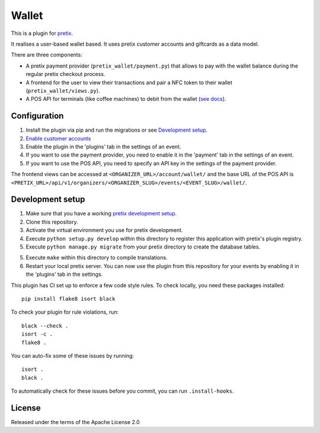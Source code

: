 Wallet
==========================

This is a plugin for `pretix`_. 

It realises a user-based wallet based. It uses pretix customer accounts and giftcards as a data model.

There are three components:

- A pretix payment provider (``pretix_wallet/payment.py``) that allows to pay with the wallet balance during the regular pretix checkout process.
- A frontend for the user to view their transactions and pair a NFC token to their wallet (``pretix_wallet/views.py``).
- A POS API for terminals (like coffee machines) to debit from the wallet (`see docs <API.md>`_).


Configuration
-------------

1. Install the plugin via pip and run the migrations or see `Development setup`_.

2. `Enable customer accounts <https://docs.pretix.eu/en/latest/user/customers/index.html#enabling-customer-accounts>`_

3. Enable the plugin in the 'plugins' tab in the settings of an event.

4. If you want to use the payment provider, you need to enable it in the 'payment' tab in the settings of an event.

5. If you want to use the POS API, you need to specify an API key in the settings of the payment provider.

The frontend views can be accessed at ``<ORGANIZER_URL>/account/wallet/`` and the base URL of the POS API is ``<PRETIX_URL>/api/v1/organizers/<ORGANIZER_SLUG>/events/<EVENT_SLUG>/wallet/``.


Development setup
-----------------

1. Make sure that you have a working `pretix development setup`_.

2. Clone this repository.

3. Activate the virtual environment you use for pretix development.

4. Execute ``python setup.py develop`` within this directory to register this application with pretix's plugin registry.

5. Execute ``python manage.py migrate`` from your pretix directory to create the database tables.

5. Execute ``make`` within this directory to compile translations.

6. Restart your local pretix server. You can now use the plugin from this repository for your events by enabling it in
   the 'plugins' tab in the settings.

This plugin has CI set up to enforce a few code style rules. To check locally, you need these packages installed::

    pip install flake8 isort black

To check your plugin for rule violations, run::

    black --check .
    isort -c .
    flake8 .

You can auto-fix some of these issues by running::

    isort .
    black .

To automatically check for these issues before you commit, you can run ``.install-hooks``.


License
-------

Released under the terms of the Apache License 2.0



.. _pretix: https://github.com/pretix/pretix
.. _pretix development setup: https://docs.pretix.eu/en/latest/development/setup.html
